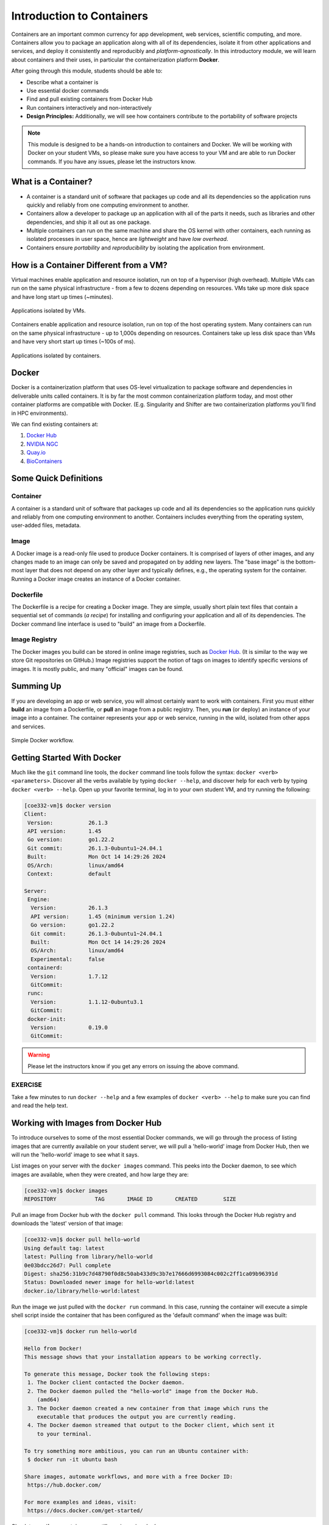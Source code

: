 Introduction to Containers
==========================

Containers are an important common currency for app development, web services,
scientific computing, and more. Containers allow you to package an application
along with all of its dependencies, isolate it from other applications and
services, and deploy it consistently and reproducibly and *platform-agnostically*.
In this introductory module, we will learn about containers and their uses, in
particular the containerization platform **Docker**.

After going through this module, students should be able to:

* Describe what a container is
* Use essential docker commands
* Find and pull existing containers from Docker Hub
* Run containers interactively and non-interactively
* **Design Principles:** Additionally, we will see how containers contribute to
  the portability of software projects

.. note::

   This module is designed to be a hands-on introduction to containers and
   Docker. We will be working with Docker on your student VMs, so please make
   sure you have access to your VM and are able to run Docker commands. If you
   have any issues, please let the instructors know.


What is a Container?
--------------------

* A container is a standard unit of software that packages up code and all its
  dependencies so the application runs quickly and reliably from one computing
  environment to another.
* Containers allow a developer to package up an application with all of the
  parts it needs, such as libraries and other dependencies, and ship it all out
  as one package.
* Multiple containers can run on the same machine and share the OS kernel with
  other containers, each running as isolated processes in user space, hence are
  *lightweight* and have *low overhead*.
* Containers ensure *portability* and *reproducibility* by isolating the
  application from environment.


How is a Container Different from a VM?
---------------------------------------

Virtual machines enable application and resource isolation, run on top of a
hypervisor (high overhead). Multiple VMs can run on the same physical
infrastructure - from a few to dozens depending on resources. VMs take up more
disk space and have long start up times (~minutes).

.. figure:: images/arch_vm.png
   :width: 400
   :align: center

   Applications isolated by VMs.

Containers enable application and resource isolation, run on top of the host
operating system. Many containers can run on the same physical infrastructure -
up to 1,000s depending on resources. Containers take up less disk space than VMs
and have very short start up times (~100s of ms).

.. figure:: images/arch_container.png
   :width: 400
   :align: center

   Applications isolated by containers.



Docker
------

Docker is a containerization platform that uses OS-level virtualization to
package software and dependencies in deliverable units called containers. It is
by far the most common containerization platform today, and most other container
platforms are compatible with Docker. (E.g. Singularity and Shifter are two
containerization platforms you'll find in HPC environments).

We can find existing containers at:

1. `Docker Hub <https://hub.docker.com/>`_
2. `NVIDIA NGC <https://catalog.ngc.nvidia.com/>`_
3. `Quay.io <https://quay.io/>`_
4. `BioContainers <https://biocontainers.pro/#/>`_



Some Quick Definitions
----------------------

Container
~~~~~~~~~

A container is a standard unit of software that packages up code and all its
dependencies so the application runs quickly and reliably from one computing
environment to another. Containers includes everything from the operating
system, user-added files, metadata.

Image
~~~~~

A Docker image is a read-only file used to produce Docker containers. It is
comprised of layers of other images, and any changes made to an image can only
be saved and propagated on by adding new layers. The "base image" is the
bottom-most layer that does not depend on any other layer and typically defines,
e.g., the operating system for the container. Running a Docker image creates an
instance of a Docker container.

Dockerfile
~~~~~~~~~~

The Dockerfile is a recipe for creating a Docker image. They are simple, usually
short plain text files that contain a sequential set of commands (*a recipe*)
for installing and configuring your application and all of its dependencies. The
Docker command line interface is used to "build" an image from a Dockerfile.

Image Registry
~~~~~~~~~~~~~~

The Docker images you build can be stored in online image registries, such as
`Docker Hub <https://hub.docker.com/>`_. (It is similar to the way we store
Git repositories on GitHub.) Image registries support the notion of tags on
images to identify specific versions of images. It is mostly public, and many
"official" images can be found.

Summing Up
----------

If you are developing an app or web service, you will almost certainly want to
work with containers. First you must either **build** an image from a
Dockerfile, or **pull** an image from a public registry. Then, you **run** (or
deploy) an instance of your image into a container. The container represents
your app or web service, running in the wild, isolated from other apps and
services.

.. figure:: images/docker_workflow.png
   :width: 600
   :align: center

   Simple Docker workflow.



Getting Started With Docker
---------------------------

Much like the ``git`` command line tools, the ``docker`` command line tools
follow the syntax: ``docker <verb> <parameters>``. Discover all the verbs
available by typing ``docker --help``, and discover help for each verb by typing
``docker <verb> --help``. Open up your favorite terminal, log in to your own 
student VM, and try running the following:

.. code-block:: console

   [coe332-vm]$ docker version
   Client:
    Version:           26.1.3
    API version:       1.45
    Go version:        go1.22.2
    Git commit:        26.1.3-0ubuntu1~24.04.1
    Built:             Mon Oct 14 14:29:26 2024
    OS/Arch:           linux/amd64
    Context:           default
   
   Server:
    Engine:
     Version:          26.1.3
     API version:      1.45 (minimum version 1.24)
     Go version:       go1.22.2
     Git commit:       26.1.3-0ubuntu1~24.04.1
     Built:            Mon Oct 14 14:29:26 2024
     OS/Arch:          linux/amd64
     Experimental:     false
    containerd:
     Version:          1.7.12
     GitCommit:        
    runc:
     Version:          1.1.12-0ubuntu3.1
     GitCommit:        
    docker-init:
     Version:          0.19.0
     GitCommit:        


.. warning::

   Please let the instructors know if you get any errors on issuing the above
   command.

EXERCISE
~~~~~~~~

Take a few minutes to run ``docker --help`` and a few examples of
``docker <verb> --help`` to make sure you can find and read the help text.


Working with Images from Docker Hub
-----------------------------------

To introduce ourselves to some of the most essential Docker commands, we will go
through the process of listing images that are currently available on your student
server, we will pull a 'hello-world' image from Docker Hub, then we will run the
'hello-world' image to see what it says.

List images on your server with the ``docker images`` command. This peeks
into the Docker daemon, to see which images are available, when they were created, 
and how large they are:

.. code-block:: console

   [coe332-vm]$ docker images
   REPOSITORY            TAG       IMAGE ID       CREATED        SIZE



Pull an image from Docker hub with the ``docker pull`` command. This looks
through the Docker Hub registry and downloads the 'latest' version of that
image:

.. code-block:: console

   [coe332-vm]$ docker pull hello-world
   Using default tag: latest
   latest: Pulling from library/hello-world
   0e03bdcc26d7: Pull complete
   Digest: sha256:31b9c7d48790f0d8c50ab433d9c3b7e17666d6993084c002c2ff1ca09b96391d
   Status: Downloaded newer image for hello-world:latest
   docker.io/library/hello-world:latest


Run the image we just pulled with the ``docker run`` command. In this case,
running the container will execute a simple shell script inside the container
that has been configured as the 'default command' when the image was built:

.. code-block:: console

   [coe332-vm]$ docker run hello-world

   Hello from Docker!
   This message shows that your installation appears to be working correctly.

   To generate this message, Docker took the following steps:
    1. The Docker client contacted the Docker daemon.
    2. The Docker daemon pulled the "hello-world" image from the Docker Hub.
       (amd64)
    3. The Docker daemon created a new container from that image which runs the
       executable that produces the output you are currently reading.
    4. The Docker daemon streamed that output to the Docker client, which sent it
       to your terminal.

   To try something more ambitious, you can run an Ubuntu container with:
    $ docker run -it ubuntu bash

   Share images, automate workflows, and more with a free Docker ID:
    https://hub.docker.com/

   For more examples and ideas, visit:
    https://docs.docker.com/get-started/


Check to see if any containers are still running using ``docker ps``:

.. code-block:: console

   [coe332-vm]$ docker ps
   CONTAINER ID   IMAGE     COMMAND   CREATED   STATUS    PORTS     NAMES


EXERCISE
~~~~~~~~

The command ``docker ps`` shows only currently running containers. Pull up the
help text for that command and figure out how to show all containers, not just
currently running containers.


Pull An Official Image
----------------------

One powerful aspect of developing with containers and the Docker ecosystem is the 
large collection of container images freely available. There are 100s of thousands
of images on Docker Hub alone (10s of millions if you count the tags), but beware:
using an image that you don't know anything about comes with the same risks
involved with running any software.

.. warning::

   Be careful running container images that you are not familiar with. Some could contain 
   security vulnerabilities or, even worse, malicious code like viruses or ransomware. 

To combat this, Docker Hub provides `"Official Images" <https://docs.docker.com/docker-hub/official_images/>`_,
a well-maintained set of container images providing high-quality installations of operating
systems, programming language environments and more.

We can search through the official images on Docker Hub `here <https://hub.docker.com/search?image_filter=official&q=&type=image>`_.

Scroll down to find the Python official image called ``python``, then 
click on that `image <https://hub.docker.com/_/python>`_.

We see a lot of information about how to use the image, including information about the different 
"tags" available. We see tags such as ``3.14-rc``, ``3.13.2``, ``3.12.9``, ``3``, etc.
We'll discuss tags in detail later, but for now, does anyone have a guess as to what
the Python tags refer to? 

We can pull the official Python image using command, then check to make sure it is
available locally:

.. code-block:: console

   [coe332-vm]$ docker pull python
   ...
   [coe332-vm]$ docker images
   ...
   [coe332-vm]$ docker inspect python
   ...

.. tip::

   Use ``docker inspect`` to find some metadata available for each image.



Start an Interactive Shell Inside a Container
---------------------------------------------

Using an interactive shell is a great way to poke around inside a container and
see what is in there. Imagine you are ssh-ing to a different Linux server, have
root access, and can see what files, commands, environment, etc., is available.

Before starting an interactive shell inside the container, execute the following
commands on your private VM (we will see why in a minute):

.. code-block:: console

   [coe332-vm]$ whoami
   ubuntu
   [coe332-vm]$ pwd
   /home/ubuntu
   [coe332-vm]$ cat /etc/os-release
   PRETTY_NAME="Ubuntu 24.04.1 LTS"
   NAME="Ubuntu"
   VERSION_ID="24.04"
   VERSION="24.04.1 LTS (Noble Numbat)"
   VERSION_CODENAME=noble
   ID=ubuntu
   ID_LIKE=debian
   HOME_URL="https://www.ubuntu.com/"
   SUPPORT_URL="https://help.ubuntu.com/"
   BUG_REPORT_URL="https://bugs.launchpad.net/ubuntu/"
   PRIVACY_POLICY_URL="https://www.ubuntu.com/legal/terms-and-policies/privacy-policy"
   UBUNTU_CODENAME=noble
   LOGO=ubuntu-logo

Now start the interactive shell inside a Python container:

.. code-block:: console

   [coe332-vm]$ docker run --rm -it python /bin/bash
   root@fc5b620c5a88:/#

Here is an explanation of the command options:

.. code-block:: text

  docker run       # run a container
  --rm             # remove the container when we exit
  -it              # interactively attach terminal to inside of container
  python           # use the official python image 
  /bin/bash        # execute the bash shell program inside container

Try the following commands - the same commands you did above before starting the
interactive shell in the container - and note what has changed:

.. code-block:: console

   root@fc5b620c5a88:/# whoami
   root
   root@fc5b620c5a88:/# pwd
   /
   root@fc5b620c5a88:/# cat /etc/os-release
   PRETTY_NAME="Debian GNU/Linux 12 (bookworm)"
   NAME="Debian GNU/Linux"
   VERSION_ID="12"
   VERSION="12 (bookworm)"
   VERSION_CODENAME=bookworm
   ID=debian
   HOME_URL="https://www.debian.org/"
   SUPPORT_URL="https://www.debian.org/support"
   BUG_REPORT_URL="https://bugs.debian.org/"

Now you are the ``root`` user on a different operating system inside a running
Linux container! You can type ``exit`` to escape the container.

EXERCISE
~~~~~~~~

Before you exit the container, try running the command ``python3``. What happens?
Compare that with running the command ``python3`` directly on your student VM. 


Run a Command Inside a Container
--------------------------------

Back out on your student VM, we now know we have a container image called
``python`` that has a particular version of Python (3.12.1) that is 
otherwise not available on your student server. The 3.12.1 Python interpreter,  
it's standard library, and all of the dependencies of those are included in the 
container image and 
are *isolated* from everything else. This image (``python``) is portable
and will run the exact same way on any OS that Docker supports.

In practice, though, we don't want to start interactive shells each time we need
to use a software application inside an image. Docker allows you to spin up an
*ad hoc* container to run applications from outside. For example, try:


.. code-block:: console

   [coe332-vm]$ docker run --rm python whoami
   root
   [coe332-vm]$ docker run --rm python pwd
   /
   [coe332-vm]$ docker run --rm python cat /etc/os-release
   PRETTY_NAME="Debian GNU/Linux 12 (bookworm)"
   NAME="Debian GNU/Linux"
   VERSION_ID="12"
   VERSION="12 (bookworm)"
   VERSION_CODENAME=bookworm
   ID=debian
   HOME_URL="https://www.debian.org/"
   SUPPORT_URL="https://www.debian.org/support"
   BUG_REPORT_URL="https://bugs.debian.org/"
   [coe332-vm]$ docker run -it --rm python
   Python 3.13.2 (main, Feb  6 2025, 22:37:13) [GCC 12.2.0] on linux
   Type "help", "copyright", "credits" or "license" for more information.
   >>> 


In the first three commands above, we omitted the ``-it`` flags because they did not
require an interactive terminal to run. On each of these commands, Docker finds
the image the command refers to, spins up a new container based on that image,
executes the given command inside, prints the result, and exits and removes the
container.

The last command, which did not specify a command to run inside the container, uses the container's 
default command. We don't know ahead of time what (if any) default command is provided for 
any given image, but what default command was provided for the ``python`` image? 

Yes, it was the ``python3`` command itself, and that requires an interactivity to use, 
so we provide the ``-it`` flags.


Essential Docker Command Summary
--------------------------------

+----------------+------------------------------------------------+
| Command        | Usage                                          |
+================+================================================+
| docker login   | Authenticate to Docker Hub using username and  |
|                | password                                       |
+----------------+------------------------------------------------+
| docker images  | List images on the local machine               |
+----------------+------------------------------------------------+
| docker ps      | List containers on the local machine           |
+----------------+------------------------------------------------+
| docker pull    | Download an image from Docker Hub              |
+----------------+------------------------------------------------+
| docker run     | Run an instance of an image (a container)      |
+----------------+------------------------------------------------+
| docker exec    | Execute a command in a running container       |
+----------------+------------------------------------------------+
| docker inspect | Provide detailed information on Docker objects |
+----------------+------------------------------------------------+
| docker rmi     | Delete an image                                |
+----------------+------------------------------------------------+
| docker rm      | Delete a container                             |
+----------------+------------------------------------------------+
| docker stop    | Stop a container                               |
+----------------+------------------------------------------------+
| docker build   | Build a docker image from a Dockerfile in the  |
|                | current working directory                      |
+----------------+------------------------------------------------+
| docker tag     | Add a new tag to an image                      |
+----------------+------------------------------------------------+
| docker push    | Upload an image to Docker Hub                  |
+----------------+------------------------------------------------+

If all else fails, display the help text:

.. code-block:: console

   [coe332-vm]$ docker --help
   shows all docker options and summaries


.. code-block:: console

   [coe332-vm]$ docker COMMAND --help
   shows options and summaries for a particular command

Additional Resources
--------------------

* `Docker Docs <https://docs.docker.com/>`_
* `Best practices for writing Dockerfiles <https://docs.docker.com/develop/develop-images/dockerfile_best-practices/>`_
* `Docker Hub <https://hub.docker.com/>`_
* `Docker for Beginners <https://training.play-with-docker.com/beginner-linux/>`_
* `Play with Docker <https://labs.play-with-docker.com/>`_
